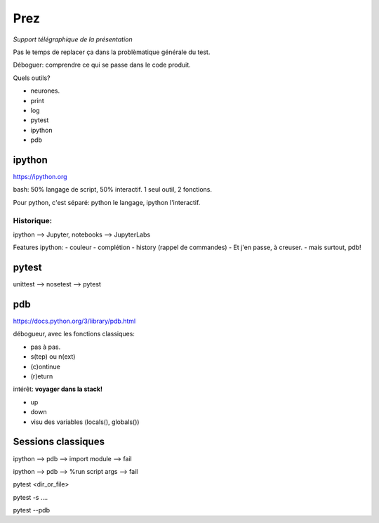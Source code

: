 ======
 Prez
======

*Support télégraphique de la présentation*

Pas le temps de replacer ça dans la problèmatique générale du test.

Déboguer: comprendre ce qui se passe dans le code produit.

Quels outils?

- neurones.
- print
- log
- pytest
- ipython
- pdb
 
ipython
=======

https://ipython.org

bash: 50% langage de script, 50% interactif.
1 seul outil, 2 fonctions.

Pour python, c'est séparé: python le langage, ipython l'interactif.

Historique:
-----------

ipython --> Jupyter, notebooks --> JupyterLabs

Features ipython:
- couleur
- complétion
- history (rappel de commandes)
- Et j'en passe, à creuser.
- mais surtout, pdb!



pytest
======

unittest --> nosetest --> pytest

pdb
===

https://docs.python.org/3/library/pdb.html

débogueur, avec les fonctions classiques:

- pas à pas.
- s(tep) ou n(ext)
- (c)ontinue
- (r)eturn


intérêt: **voyager dans la stack!**

- up
- down
- visu des variables (locals(), globals())

Sessions classiques
===================

ipython  --> pdb --> import module --> fail

ipython --> pdb --> %run script args --> fail

pytest <dir_or_file>

pytest -s ....

pytest --pdb



